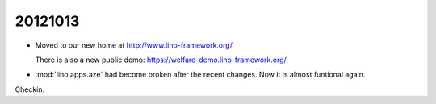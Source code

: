 20121013
========

- Moved to our new home at
  http://www.lino-framework.org/
  
  There is also a new public demo:
  https://welfare-demo.lino-framework.org/

- :mod:`lino.apps.aze` had become broken after the recent changes. 
  Now it is almost funtional again.
  
Checkin.  